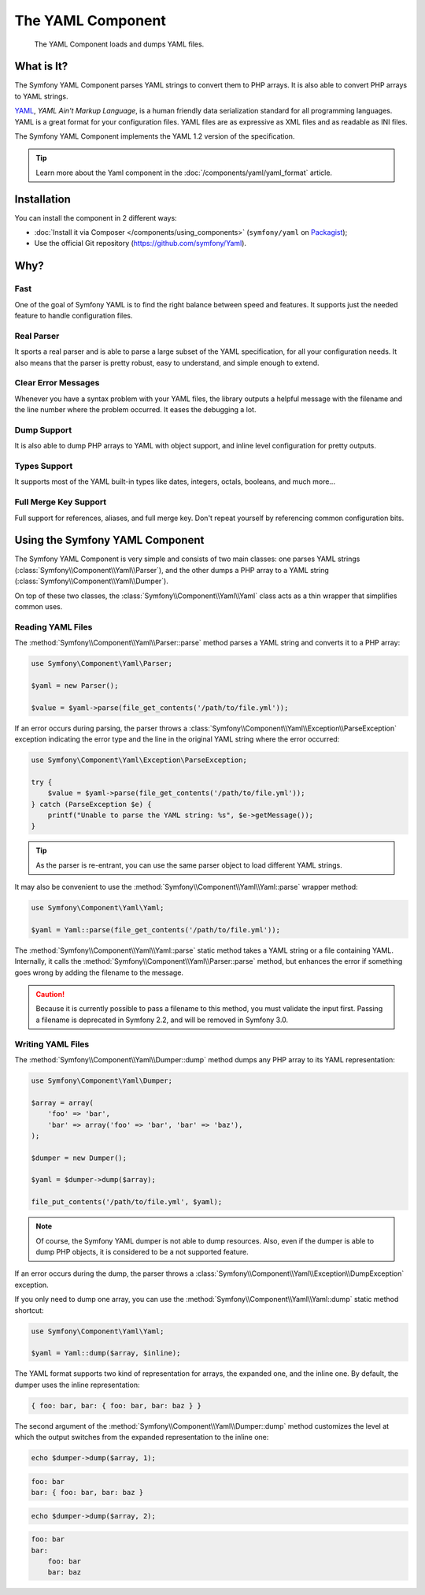 .. index::
   single: Yaml
   single: Components; Yaml

The YAML Component
==================

    The YAML Component loads and dumps YAML files.

What is It?
-----------

The Symfony YAML Component parses YAML strings to convert them to PHP arrays.
It is also able to convert PHP arrays to YAML strings.

`YAML`_, *YAML Ain't Markup Language*, is a human friendly data serialization
standard for all programming languages. YAML is a great format for your
configuration files. YAML files are as expressive as XML files and as readable
as INI files.

The Symfony YAML Component implements the YAML 1.2 version of the
specification.

.. tip::

    Learn more about the Yaml component in the
    :doc:`/components/yaml/yaml_format` article.

Installation
------------

You can install the component in 2 different ways:

* :doc:`Install it via Composer </components/using_components>` (``symfony/yaml`` on `Packagist`_);
* Use the official Git repository (https://github.com/symfony/Yaml).

Why?
----

Fast
~~~~

One of the goal of Symfony YAML is to find the right balance between speed and
features. It supports just the needed feature to handle configuration files.

Real Parser
~~~~~~~~~~~

It sports a real parser and is able to parse a large subset of the YAML
specification, for all your configuration needs. It also means that the parser
is pretty robust, easy to understand, and simple enough to extend.

Clear Error Messages
~~~~~~~~~~~~~~~~~~~~

Whenever you have a syntax problem with your YAML files, the library outputs a
helpful message with the filename and the line number where the problem
occurred. It eases the debugging a lot.

Dump Support
~~~~~~~~~~~~

It is also able to dump PHP arrays to YAML with object support, and inline
level configuration for pretty outputs.

Types Support
~~~~~~~~~~~~~

It supports most of the YAML built-in types like dates, integers, octals,
booleans, and much more...

Full Merge Key Support
~~~~~~~~~~~~~~~~~~~~~~

Full support for references, aliases, and full merge key. Don't repeat
yourself by referencing common configuration bits.

.. _using-the-symfony2-yaml-component:

Using the Symfony YAML Component
--------------------------------

The Symfony YAML Component is very simple and consists of two main classes:
one parses YAML strings (:class:`Symfony\\Component\\Yaml\\Parser`), and the
other dumps a PHP array to a YAML string
(:class:`Symfony\\Component\\Yaml\\Dumper`).

On top of these two classes, the :class:`Symfony\\Component\\Yaml\\Yaml` class
acts as a thin wrapper that simplifies common uses.

Reading YAML Files
~~~~~~~~~~~~~~~~~~

The :method:`Symfony\\Component\\Yaml\\Parser::parse` method parses a YAML
string and converts it to a PHP array:

.. code-block:: php

    use Symfony\Component\Yaml\Parser;

    $yaml = new Parser();

    $value = $yaml->parse(file_get_contents('/path/to/file.yml'));

If an error occurs during parsing, the parser throws a
:class:`Symfony\\Component\\Yaml\\Exception\\ParseException` exception
indicating the error type and the line in the original YAML string where the
error occurred:

.. code-block:: php

    use Symfony\Component\Yaml\Exception\ParseException;

    try {
        $value = $yaml->parse(file_get_contents('/path/to/file.yml'));
    } catch (ParseException $e) {
        printf("Unable to parse the YAML string: %s", $e->getMessage());
    }

.. tip::

    As the parser is re-entrant, you can use the same parser object to load
    different YAML strings.

It may also be convenient to use the
:method:`Symfony\\Component\\Yaml\\Yaml::parse` wrapper method:

.. code-block:: php

    use Symfony\Component\Yaml\Yaml;

    $yaml = Yaml::parse(file_get_contents('/path/to/file.yml'));

The :method:`Symfony\\Component\\Yaml\\Yaml::parse` static method takes a YAML
string or a file containing YAML. Internally, it calls the
:method:`Symfony\\Component\\Yaml\\Parser::parse` method, but enhances the
error if something goes wrong by adding the filename to the message.

.. caution::

    Because it is currently possible to pass a filename to this method, you
    must validate the input first. Passing a filename is deprecated in
    Symfony 2.2, and will be removed in Symfony 3.0.

Writing YAML Files
~~~~~~~~~~~~~~~~~~

The :method:`Symfony\\Component\\Yaml\\Dumper::dump` method dumps any PHP
array to its YAML representation:

.. code-block:: php

    use Symfony\Component\Yaml\Dumper;

    $array = array(
        'foo' => 'bar',
        'bar' => array('foo' => 'bar', 'bar' => 'baz'),
    );

    $dumper = new Dumper();

    $yaml = $dumper->dump($array);

    file_put_contents('/path/to/file.yml', $yaml);

.. note::

    Of course, the Symfony YAML dumper is not able to dump resources. Also,
    even if the dumper is able to dump PHP objects, it is considered to be a
    not supported feature.

If an error occurs during the dump, the parser throws a
:class:`Symfony\\Component\\Yaml\\Exception\\DumpException` exception.

If you only need to dump one array, you can use the
:method:`Symfony\\Component\\Yaml\\Yaml::dump` static method shortcut:

.. code-block:: php

    use Symfony\Component\Yaml\Yaml;

    $yaml = Yaml::dump($array, $inline);

The YAML format supports two kind of representation for arrays, the expanded
one, and the inline one. By default, the dumper uses the inline
representation:

.. code-block:: yaml

    { foo: bar, bar: { foo: bar, bar: baz } }

The second argument of the :method:`Symfony\\Component\\Yaml\\Dumper::dump`
method customizes the level at which the output switches from the expanded
representation to the inline one:

.. code-block:: php

    echo $dumper->dump($array, 1);

.. code-block:: yaml

    foo: bar
    bar: { foo: bar, bar: baz }

.. code-block:: php

    echo $dumper->dump($array, 2);

.. code-block:: yaml

    foo: bar
    bar:
        foo: bar
        bar: baz

.. _YAML: http://yaml.org/
.. _Packagist: https://packagist.org/packages/symfony/yaml
